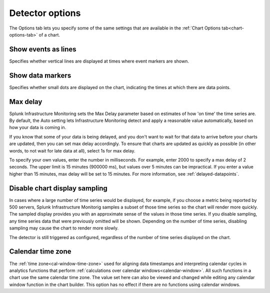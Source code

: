 .. _detector-options:

************************************
Detector options
************************************

.. meta::
  :description: How to set detector options in the Options tab.

The Options tab lets you specify some of the same settings that are available in the :ref:`Chart Options tab<chart-options-tab>` of a chart.


Show events as lines
=======================

.. if text is changed here, also change it in :ref:`event-lines`

Specifies whether vertical lines are displayed at times where event markers are shown.


Show data markers
========================

.. if text is changed here, also change it in :ref:`show-markers`

Specifies whether small dots are displayed on the chart, indicating the times at which there are data points.


Max delay
====================

Splunk Infrastructure Monitoring sets the Max Delay parameter based on estimates of how 'on time' the time series are. By default, the Auto setting lets Infrastructure Monitoring detect and apply a reasonable value automatically, based on how your data is coming in.

If you know that some of your data is being delayed, and you don't want to wait for that data to arrive before your charts are updated, then you can set max delay accordingly. To ensure that charts are updated as quickly as possible (in other words, to not wait for late data at all), select 1s for max delay.

To specify your own values, enter the number in milliseconds. For example, enter 2000 to specify a max delay of 2 seconds. The upper limit is 15 minutes (900000 ms), but values over 5 minutes can be impractical. If you enter a value higher than 15 minutes, max delay will be set to 15 minutes. For more information, see :ref:`delayed-datapoints`.

.. Minimum resolution
.. -------------------------------------------------------------------
..
.. .. if text is changed here, also change it as necessary in :ref:`min-resolution`
..
.. Specifies the minimum interval for which Splunk Infrastructure Monitoring should :ref:`roll up<rollups>` values to display a data point on a chart. For example, if you are tracking the number of support calls received per hour, you might not want to see a chart that shows data points representing the number of calls received every 15 |nbsp| minutes, even if data is available at that resolution. Setting this option to 1h ensures that the data points will always represent values for periods of 1h or more.
..
.. The detector is still triggered as configured, regardless of the resolution of the chart's display.

Disable chart display sampling
================================

.. if text is changed here, also change it as necessary in :ref:`chart-sampling`

In cases where a large number of time series would be displayed, for example, if you choose a metric being reported by 500 servers, Splunk Infrastructure Monitorig samples a subset of those time series so the chart will render more quickly. The sampled display provides you with an approximate sense of the values in those time series. If you disable sampling, any time series data that were previously omitted will be shown. Depending on the number of time series, disabling sampling may cause the chart to render more slowly.

The detector is still triggered as configured, regardless of the number of time series displayed on the chart.



.. _detector-cal-time-zone:

Calendar time zone
=====================

The :ref:`time zone<cal-window-time-zone>` used for aligning data timestamps and interpreting calendar cycles in analytics functions that perform  :ref:`calculations over calendar windows<calendar-window>`. All such functions in a chart use the same calendar time zone. The value set here can also be viewed and changed while editing any calendar window function in the chart builder. This option has no effect if there are no functions using calendar windows.
